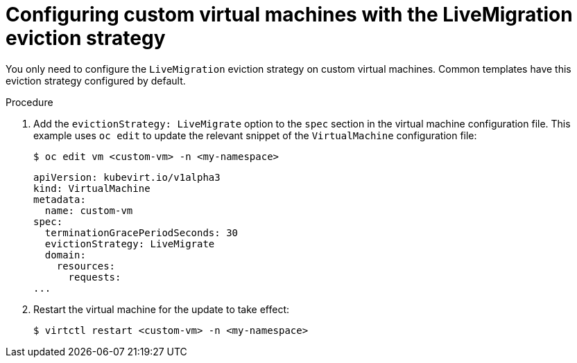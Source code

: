 // Module included in the following assemblies:
//
// * virt/live_migration/virt-configuring-vmi-eviction-strategy.adoc


[id="virt-configuring-vm-live-migration-cli_{context}"]
= Configuring custom virtual machines with the LiveMigration eviction strategy

You only need to configure the `LiveMigration` eviction strategy on custom
virtual machines. Common templates have this eviction strategy
configured by default.

.Procedure

. Add the `evictionStrategy: LiveMigrate` option to the `spec` section in the
virtual machine configuration file. This example uses `oc edit` to update
the relevant snippet of the `VirtualMachine` configuration file:
+

[source,terminal]
----
$ oc edit vm <custom-vm> -n <my-namespace>
----
+

[source,yaml]
----
apiVersion: kubevirt.io/v1alpha3
kind: VirtualMachine
metadata:
  name: custom-vm
spec:
  terminationGracePeriodSeconds: 30
  evictionStrategy: LiveMigrate
  domain:
    resources:
      requests:
...
----

. Restart the virtual machine for the update to take effect:
+

[source,terminal]
----
$ virtctl restart <custom-vm> -n <my-namespace>
----
